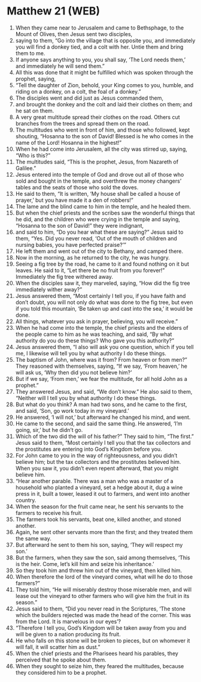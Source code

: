 * Matthew 21 (WEB)
:PROPERTIES:
:ID: WEB/40-MAT21
:END:

1. When they came near to Jerusalem and came to Bethsphage, to the Mount of Olives, then Jesus sent two disciples,
2. saying to them, “Go into the village that is opposite you, and immediately you will find a donkey tied, and a colt with her. Untie them and bring them to me.
3. If anyone says anything to you, you shall say, ‘The Lord needs them,’ and immediately he will send them.”
4. All this was done that it might be fulfilled which was spoken through the prophet, saying,
5. “Tell the daughter of Zion, behold, your King comes to you, humble, and riding on a donkey, on a colt, the foal of a donkey.”
6. The disciples went and did just as Jesus commanded them,
7. and brought the donkey and the colt and laid their clothes on them; and he sat on them.
8. A very great multitude spread their clothes on the road. Others cut branches from the trees and spread them on the road.
9. The multitudes who went in front of him, and those who followed, kept shouting, “Hosanna to the son of David! Blessed is he who comes in the name of the Lord! Hosanna in the highest!”
10. When he had come into Jerusalem, all the city was stirred up, saying, “Who is this?”
11. The multitudes said, “This is the prophet, Jesus, from Nazareth of Galilee.”
12. Jesus entered into the temple of God and drove out all of those who sold and bought in the temple, and overthrew the money changers’ tables and the seats of those who sold the doves.
13. He said to them, “It is written, ‘My house shall be called a house of prayer,’ but you have made it a den of robbers!”
14. The lame and the blind came to him in the temple, and he healed them.
15. But when the chief priests and the scribes saw the wonderful things that he did, and the children who were crying in the temple and saying, “Hosanna to the son of David!” they were indignant,
16. and said to him, “Do you hear what these are saying?” Jesus said to them, “Yes. Did you never read, ‘Out of the mouth of children and nursing babies, you have perfected praise?’”
17. He left them and went out of the city to Bethany, and camped there.
18. Now in the morning, as he returned to the city, he was hungry.
19. Seeing a fig tree by the road, he came to it and found nothing on it but leaves. He said to it, “Let there be no fruit from you forever!” Immediately the fig tree withered away.
20. When the disciples saw it, they marveled, saying, “How did the fig tree immediately wither away?”
21. Jesus answered them, “Most certainly I tell you, if you have faith and don’t doubt, you will not only do what was done to the fig tree, but even if you told this mountain, ‘Be taken up and cast into the sea,’ it would be done.
22. All things, whatever you ask in prayer, believing, you will receive.”
23. When he had come into the temple, the chief priests and the elders of the people came to him as he was teaching, and said, “By what authority do you do these things? Who gave you this authority?”
24. Jesus answered them, “I also will ask you one question, which if you tell me, I likewise will tell you by what authority I do these things.
25. The baptism of John, where was it from? From heaven or from men?” They reasoned with themselves, saying, “If we say, ‘From heaven,’ he will ask us, ‘Why then did you not believe him?’
26. But if we say, ‘From men,’ we fear the multitude, for all hold John as a prophet.”
27. They answered Jesus, and said, “We don’t know.” He also said to them, “Neither will I tell you by what authority I do these things.
28. But what do you think? A man had two sons, and he came to the first, and said, ‘Son, go work today in my vineyard.’
29. He answered, ‘I will not,’ but afterward he changed his mind, and went.
30. He came to the second, and said the same thing. He answered, ‘I’m going, sir,’ but he didn’t go.
31. Which of the two did the will of his father?” They said to him, “The first.” Jesus said to them, “Most certainly I tell you that the tax collectors and the prostitutes are entering into God’s Kingdom before you.
32. For John came to you in the way of righteousness, and you didn’t believe him; but the tax collectors and the prostitutes believed him. When you saw it, you didn’t even repent afterward, that you might believe him.
33. “Hear another parable. There was a man who was a master of a household who planted a vineyard, set a hedge about it, dug a wine press in it, built a tower, leased it out to farmers, and went into another country.
34. When the season for the fruit came near, he sent his servants to the farmers to receive his fruit.
35. The farmers took his servants, beat one, killed another, and stoned another.
36. Again, he sent other servants more than the first; and they treated them the same way.
37. But afterward he sent to them his son, saying, ‘They will respect my son.’
38. But the farmers, when they saw the son, said among themselves, ‘This is the heir. Come, let’s kill him and seize his inheritance.’
39. So they took him and threw him out of the vineyard, then killed him.
40. When therefore the lord of the vineyard comes, what will he do to those farmers?”
41. They told him, “He will miserably destroy those miserable men, and will lease out the vineyard to other farmers who will give him the fruit in its season.”
42. Jesus said to them, “Did you never read in the Scriptures, ‘The stone which the builders rejected was made the head of the corner. This was from the Lord. It is marvelous in our eyes’?
43. “Therefore I tell you, God’s Kingdom will be taken away from you and will be given to a nation producing its fruit.
44. He who falls on this stone will be broken to pieces, but on whomever it will fall, it will scatter him as dust.”
45. When the chief priests and the Pharisees heard his parables, they perceived that he spoke about them.
46. When they sought to seize him, they feared the multitudes, because they considered him to be a prophet.
